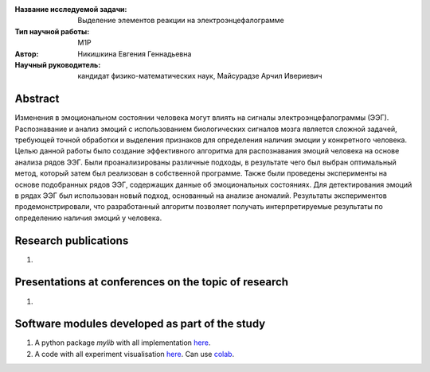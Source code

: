 |test| |codecov| |docs|

.. |test| image:: https://github.com/intsystems/ProjectTemplate/workflows/test/badge.svg
    :target: https://github.com/intsystems/ProjectTemplate/tree/master
    :alt: Test status
    
.. |codecov| image:: https://img.shields.io/codecov/c/github/intsystems/ProjectTemplate/master
    :target: https://app.codecov.io/gh/intsystems/ProjectTemplate
    :alt: Test coverage
    
.. |docs| image:: https://github.com/intsystems/ProjectTemplate/workflows/docs/badge.svg
    :target: https://intsystems.github.io/ProjectTemplate/
    :alt: Docs status


.. class:: center

    :Название исследуемой задачи: Выделение элементов реакции на электроэнцефалограмме
    :Тип научной работы: М1P
    :Автор: Никишкина Евгения Геннадьевна
    :Научный руководитель: кандидат физико-математических наук, Майсурадзе Арчил Ивериевич

Abstract
========

Изменения в эмоциональном состоянии человека могут влиять на сигналы электроэнцефалограммы (ЭЭГ). Распознавание и анализ эмоций с использованием биологических сигналов мозга является сложной задачей, требующей точной обработки и выделения признаков для определения наличия эмоции у конкретного человека. Целью данной работы было создание эффективного алгоритма для распознавания эмоций человека на основе анализа рядов ЭЭГ. Были проанализированы различные подходы, в результате чего был выбран оптимальный метод, который затем был реализован в собственной программе. Также были проведены эксперименты на основе подобранных рядов ЭЭГ, содержащих данные об эмоциональных состояниях. Для детектирования эмоций в рядах ЭЭГ был использован новый подход, основанный на анализе аномалий. Результаты экспериментов продемонстрировали, что разработанный алгоритм позволяет получать интерпретируемые результаты по определению наличия эмоций у человека.

Research publications
===============================
1. 

Presentations at conferences on the topic of research
================================================
1. 

Software modules developed as part of the study
======================================================
1. A python package *mylib* with all implementation `here <https://github.com/intsystems/ProjectTemplate/tree/master/src>`_.
2. A code with all experiment visualisation `here <https://github.comintsystems/ProjectTemplate/blob/master/code/main.ipynb>`_. Can use `colab <http://colab.research.google.com/github/intsystems/ProjectTemplate/blob/master/code/main.ipynb>`_.
